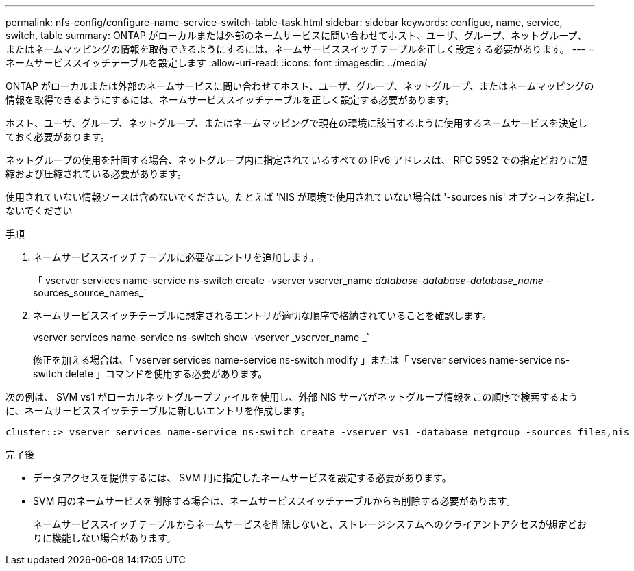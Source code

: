 ---
permalink: nfs-config/configure-name-service-switch-table-task.html 
sidebar: sidebar 
keywords: configue, name, service, switch, table 
summary: ONTAP がローカルまたは外部のネームサービスに問い合わせてホスト、ユーザ、グループ、ネットグループ、またはネームマッピングの情報を取得できるようにするには、ネームサービススイッチテーブルを正しく設定する必要があります。 
---
= ネームサービススイッチテーブルを設定します
:allow-uri-read: 
:icons: font
:imagesdir: ../media/


[role="lead"]
ONTAP がローカルまたは外部のネームサービスに問い合わせてホスト、ユーザ、グループ、ネットグループ、またはネームマッピングの情報を取得できるようにするには、ネームサービススイッチテーブルを正しく設定する必要があります。

ホスト、ユーザ、グループ、ネットグループ、またはネームマッピングで現在の環境に該当するように使用するネームサービスを決定しておく必要があります。

ネットグループの使用を計画する場合、ネットグループ内に指定されているすべての IPv6 アドレスは、 RFC 5952 での指定どおりに短縮および圧縮されている必要があります。

使用されていない情報ソースは含めないでください。たとえば 'NIS が環境で使用されていない場合は '-sources nis' オプションを指定しないでください

.手順
. ネームサービススイッチテーブルに必要なエントリを追加します。
+
「 vserver services name-service ns-switch create -vserver vserver_name __ database-database-database_name __ -sources_source_names_`

. ネームサービススイッチテーブルに想定されるエントリが適切な順序で格納されていることを確認します。
+
vserver services name-service ns-switch show -vserver _vserver_name _`

+
修正を加える場合は、「 vserver services name-service ns-switch modify 」または「 vserver services name-service ns-switch delete 」コマンドを使用する必要があります。



次の例は、 SVM vs1 がローカルネットグループファイルを使用し、外部 NIS サーバがネットグループ情報をこの順序で検索するように、ネームサービススイッチテーブルに新しいエントリを作成します。

[listing]
----
cluster::> vserver services name-service ns-switch create -vserver vs1 -database netgroup -sources files,nis
----
.完了後
* データアクセスを提供するには、 SVM 用に指定したネームサービスを設定する必要があります。
* SVM 用のネームサービスを削除する場合は、ネームサービススイッチテーブルからも削除する必要があります。
+
ネームサービススイッチテーブルからネームサービスを削除しないと、ストレージシステムへのクライアントアクセスが想定どおりに機能しない場合があります。


